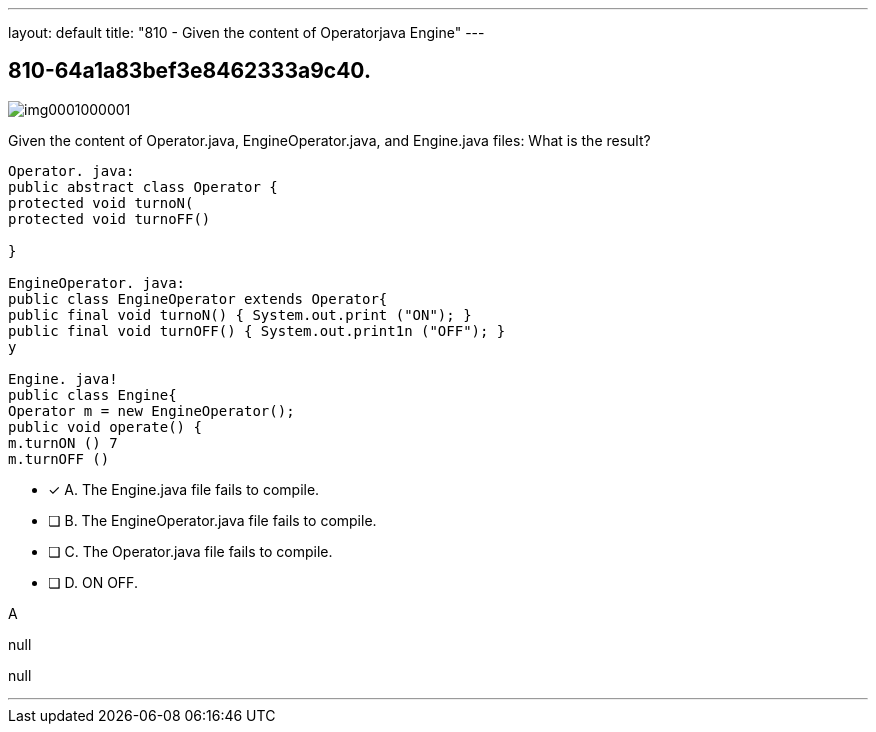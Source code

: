---
layout: default 
title: "810 - Given the content of Operatorjava Engine"
---


[.question]
== 810-64a1a83bef3e8462333a9c40.



[.image]
--

image::https://eaeastus2.blob.core.windows.net/optimizedimages/static/images/Java-SE-8-Programmer-II/question/img0001000001.jpg[]

--


****

[.query]
--
Given the content of Operator.java, EngineOperator.java, and Engine.java files:
What is the result?


[source,java]
----
Operator. java:
public abstract class Operator {
protected void turnoN(
protected void turnoFF()

}

EngineOperator. java:
public class EngineOperator extends Operator{
public final void turnoN() { System.out.print ("ON"); }
public final void turnOFF() { System.out.print1n ("OFF"); }
y

Engine. java!
public class Engine{
Operator m = new EngineOperator();
public void operate() {
m.turnON () 7
m.turnOFF ()
----


--

[.list]
--
* [*] A. The Engine.java file fails to compile.
* [ ] B. The EngineOperator.java file fails to compile.
* [ ] C. The Operator.java file fails to compile.
* [ ] D. ON OFF.

--
****

[.answer]
A

[.explanation]
--
null
--

[.ka]
null

'''


